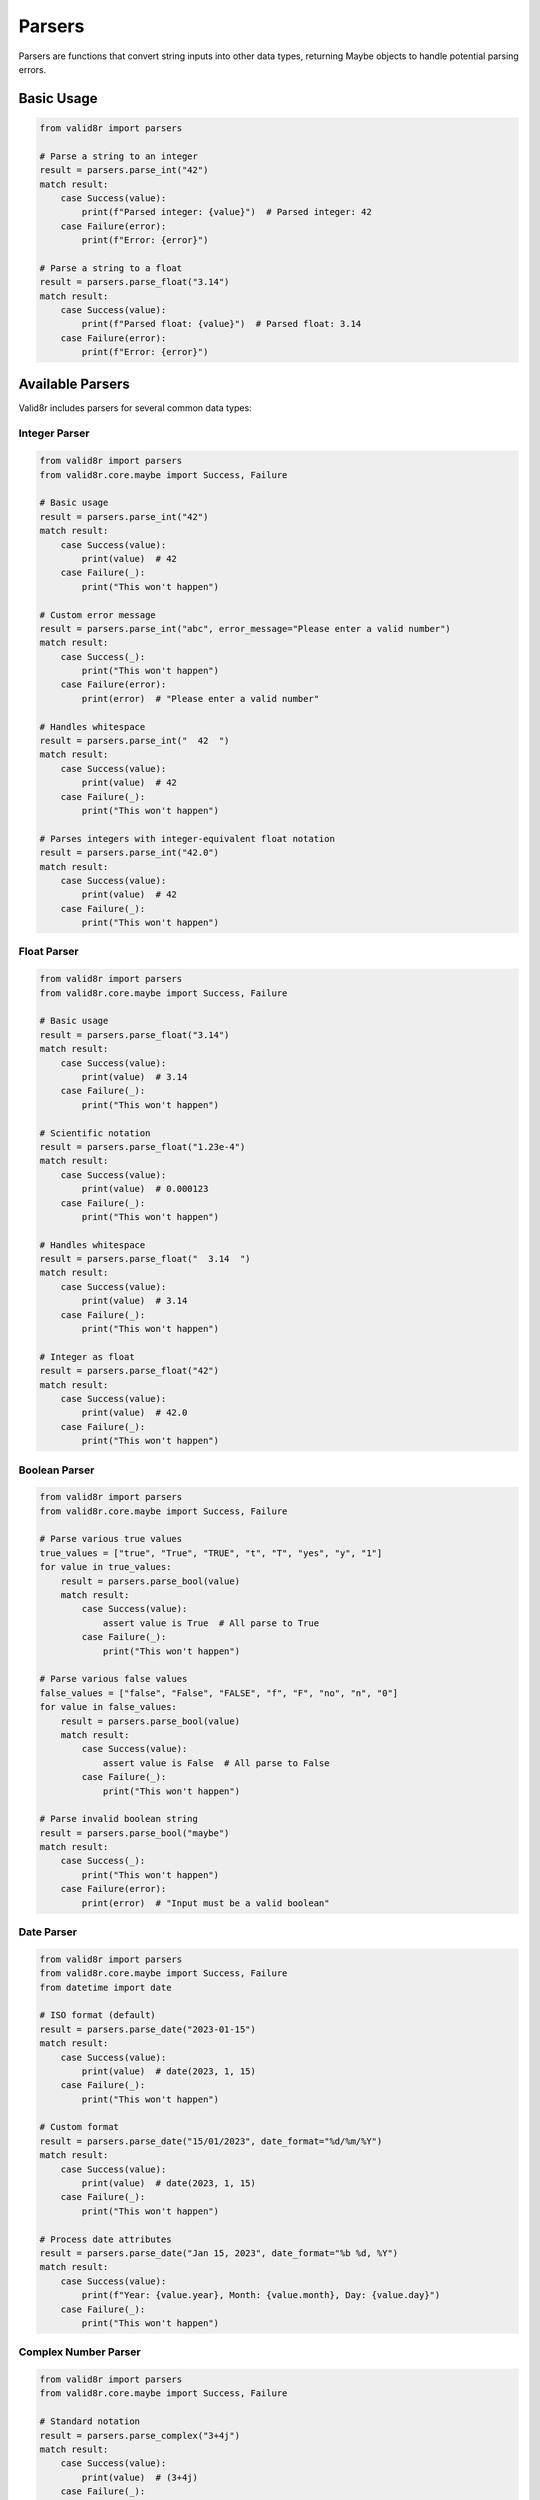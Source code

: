 Parsers
=======

Parsers are functions that convert string inputs into other data types, returning Maybe objects to handle potential parsing errors.

Basic Usage
-----------

.. code-block:: python

   from valid8r import parsers

   # Parse a string to an integer
   result = parsers.parse_int("42")
   match result:
       case Success(value):
           print(f"Parsed integer: {value}")  # Parsed integer: 42
       case Failure(error):
           print(f"Error: {error}")

   # Parse a string to a float
   result = parsers.parse_float("3.14")
   match result:
       case Success(value):
           print(f"Parsed float: {value}")  # Parsed float: 3.14
       case Failure(error):
           print(f"Error: {error}")

Available Parsers
-----------------

Valid8r includes parsers for several common data types:

Integer Parser
~~~~~~~~~~~~~~

.. code-block:: python

   from valid8r import parsers
   from valid8r.core.maybe import Success, Failure

   # Basic usage
   result = parsers.parse_int("42")
   match result:
       case Success(value):
           print(value)  # 42
       case Failure(_):
           print("This won't happen")

   # Custom error message
   result = parsers.parse_int("abc", error_message="Please enter a valid number")
   match result:
       case Success(_):
           print("This won't happen")
       case Failure(error):
           print(error)  # "Please enter a valid number"

   # Handles whitespace
   result = parsers.parse_int("  42  ")
   match result:
       case Success(value):
           print(value)  # 42
       case Failure(_):
           print("This won't happen")

   # Parses integers with integer-equivalent float notation
   result = parsers.parse_int("42.0")
   match result:
       case Success(value):
           print(value)  # 42
       case Failure(_):
           print("This won't happen")

Float Parser
~~~~~~~~~~~~

.. code-block:: python

   from valid8r import parsers
   from valid8r.core.maybe import Success, Failure

   # Basic usage
   result = parsers.parse_float("3.14")
   match result:
       case Success(value):
           print(value)  # 3.14
       case Failure(_):
           print("This won't happen")

   # Scientific notation
   result = parsers.parse_float("1.23e-4")
   match result:
       case Success(value):
           print(value)  # 0.000123
       case Failure(_):
           print("This won't happen")

   # Handles whitespace
   result = parsers.parse_float("  3.14  ")
   match result:
       case Success(value):
           print(value)  # 3.14
       case Failure(_):
           print("This won't happen")

   # Integer as float
   result = parsers.parse_float("42")
   match result:
       case Success(value):
           print(value)  # 42.0
       case Failure(_):
           print("This won't happen")

Boolean Parser
~~~~~~~~~~~~~~

.. code-block:: python

   from valid8r import parsers
   from valid8r.core.maybe import Success, Failure

   # Parse various true values
   true_values = ["true", "True", "TRUE", "t", "T", "yes", "y", "1"]
   for value in true_values:
       result = parsers.parse_bool(value)
       match result:
           case Success(value):
               assert value is True  # All parse to True
           case Failure(_):
               print("This won't happen")

   # Parse various false values
   false_values = ["false", "False", "FALSE", "f", "F", "no", "n", "0"]
   for value in false_values:
       result = parsers.parse_bool(value)
       match result:
           case Success(value):
               assert value is False  # All parse to False
           case Failure(_):
               print("This won't happen")

   # Parse invalid boolean string
   result = parsers.parse_bool("maybe")
   match result:
       case Success(_):
           print("This won't happen")
       case Failure(error):
           print(error)  # "Input must be a valid boolean"

Date Parser
~~~~~~~~~~~

.. code-block:: python

   from valid8r import parsers
   from valid8r.core.maybe import Success, Failure
   from datetime import date

   # ISO format (default)
   result = parsers.parse_date("2023-01-15")
   match result:
       case Success(value):
           print(value)  # date(2023, 1, 15)
       case Failure(_):
           print("This won't happen")

   # Custom format
   result = parsers.parse_date("15/01/2023", date_format="%d/%m/%Y")
   match result:
       case Success(value):
           print(value)  # date(2023, 1, 15)
       case Failure(_):
           print("This won't happen")

   # Process date attributes
   result = parsers.parse_date("Jan 15, 2023", date_format="%b %d, %Y")
   match result:
       case Success(value):
           print(f"Year: {value.year}, Month: {value.month}, Day: {value.day}")
       case Failure(_):
           print("This won't happen")

Complex Number Parser
~~~~~~~~~~~~~~~~~~~~~

.. code-block:: python

   from valid8r import parsers
   from valid8r.core.maybe import Success, Failure

   # Standard notation
   result = parsers.parse_complex("3+4j")
   match result:
       case Success(value):
           print(value)  # (3+4j)
       case Failure(_):
           print("This won't happen")

   # Alternative notation
   result = parsers.parse_complex("3+4i")
   match result:
       case Success(value):
           print(value)  # (3+4j)
       case Failure(_):
           print("This won't happen")

   # Just real part
   result = parsers.parse_complex("5")
   match result:
       case Success(value):
           print(value)  # (5+0j)
       case Failure(_):
           print("This won't happen")

   # Just imaginary part
   result = parsers.parse_complex("3j")
   match result:
       case Success(value):
           print(value)  # (0+3j)
       case Failure(_):
           print("This won't happen")

Decimal Parser
~~~~~~~~~~~~~~

The ``parse_decimal`` parser provides arbitrary-precision decimal arithmetic using Python's ``Decimal`` type, which avoids floating-point precision issues:

.. code-block:: python

   from valid8r import parsers
   from valid8r.core.maybe import Success, Failure
   from decimal import Decimal

   # Parse a decimal value
   result = parsers.parse_decimal("99.99")
   match result:
       case Success(value):
           print(value)  # Decimal('99.99')
           print(type(value))  # <class 'decimal.Decimal'>
       case Failure(_):
           print("This won't happen")

   # Precise decimal arithmetic (no floating-point errors)
   result = parsers.parse_decimal("0.1")
   match result:
       case Success(value):
           # With Decimal: 0.1 + 0.1 + 0.1 = 0.3 (exact)
           total = value + value + value
           print(total == Decimal('0.3'))  # True
       case Failure(_):
           print("This won't happen")

   # Compare with float precision issue
   float_result = 0.1 + 0.1 + 0.1
   print(float_result == 0.3)  # False (floating-point error)

   # Scientific notation support
   result = parsers.parse_decimal("1.23E-4")
   match result:
       case Success(value):
           print(value)  # Decimal('0.000123')
       case Failure(_):
           print("This won't happen")

   # Very large numbers with precision
   result = parsers.parse_decimal("123456789012345678901234567890.123456789")
   match result:
       case Success(value):
           print(value)  # Full precision maintained
       case Failure(_):
           print("This won't happen")

   # Use with financial calculations
   def calculate_total_with_tax(price_str: str, tax_rate_str: str):
       price_result = parsers.parse_decimal(price_str)
       tax_result = parsers.parse_decimal(tax_rate_str)

       match (price_result, tax_result):
           case (Success(price), Success(rate)):
               total = price * (Decimal('1') + rate)
               return f"Total: ${total:.2f}"
           case (Failure(error), _):
               return f"Invalid price: {error}"
           case (_, Failure(error)):
               return f"Invalid tax rate: {error}"

   print(calculate_total_with_tax("99.99", "0.0825"))  # Total: $108.24

Enum Parser
~~~~~~~~~~~

.. code-block:: python

   from enum import Enum
   from valid8r import parsers
   from valid8r.core.maybe import Success, Failure

   # Define an enum
   class Color(Enum):
       RED = "RED"
       GREEN = "GREEN"
       BLUE = "BLUE"

   # Parse to enum
   result = parsers.parse_enum("RED", Color)
   match result:
       case Success(value):
           print(value == Color.RED)  # True
       case Failure(_):
           print("This won't happen")

   # Invalid enum value
   result = parsers.parse_enum("YELLOW", Color)
   match result:
       case Success(_):
           print("This won't happen")
       case Failure(error):
           print(error)  # "Input must be a valid enumeration value"

UUID Parser
~~~~~~~~~~~

The ``parse_uuid`` parser converts string representations into UUID objects with optional version validation:

.. code-block:: python

   from valid8r import parsers
   from valid8r.core.maybe import Success, Failure
   from uuid import UUID

   # Parse a UUID string (any version)
   result = parsers.parse_uuid("550e8400-e29b-41d4-a716-446655440000")
   match result:
       case Success(uuid_obj):
           print(f"UUID: {uuid_obj}")
           print(f"Version: {uuid_obj.version}")  # Version: 4
       case Failure(error):
           print(f"Error: {error}")

   # Parse with version validation (strict mode - default)
   result = parsers.parse_uuid("550e8400-e29b-41d4-a716-446655440000", version=4)
   match result:
       case Success(uuid_obj):
           print(f"Valid UUID v4: {uuid_obj}")
       case Failure(_):
           print("This won't happen")

   # Version mismatch in strict mode
   result = parsers.parse_uuid("550e8400-e29b-41d4-a716-446655440000", version=1, strict=True)
   match result:
       case Success(_):
           print("This won't happen")
       case Failure(error):
           print(error)  # "UUID version mismatch: expected v1, got v4"

   # Non-strict mode allows version mismatch
   result = parsers.parse_uuid("550e8400-e29b-41d4-a716-446655440000", version=1, strict=False)
   match result:
       case Success(uuid_obj):
           print(f"Parsed UUID (ignoring version mismatch): {uuid_obj}")
       case Failure(_):
           print("This won't happen")

   # Supported UUID versions: 1, 3, 4, 5, 6, 7, 8
   result = parsers.parse_uuid("invalid-uuid")
   match result:
       case Success(_):
           print("This won't happen")
       case Failure(error):
           print(error)  # "Input must be a valid UUID"

   # Use case: Validating API identifiers
   def validate_resource_id(id_str: str):
       result = parsers.parse_uuid(id_str, version=4)
       match result:
           case Success(uuid_obj):
               return {"valid": True, "id": str(uuid_obj)}
           case Failure(error) if "version mismatch" in error:
               return {"valid": False, "error": "Must be a UUID v4"}
           case Failure(error):
               return {"valid": False, "error": error}

   print(validate_resource_id("550e8400-e29b-41d4-a716-446655440000"))
   # {'valid': True, 'id': '550e8400-e29b-41d4-a716-446655440000'}

Collection Type Parsing
-----------------------

Valid8r supports parsing strings into collection types like lists and dictionaries:

.. code-block:: python

   from valid8r import parsers
   from valid8r.core.maybe import Success, Failure

   # Parse a string to a list of integers
   result = parsers.parse_list("1,2,3", element_parser=parsers.parse_int)
   match result:
       case Success(value):
           print(f"Parsed list: {value}")  # Parsed list: [1, 2, 3]
       case Failure(error):
           print(f"Error: {error}")

   # Parse with custom separator
   result = parsers.parse_list("1|2|3", element_parser=parsers.parse_int, separator="|")
   match result:
       case Success(value):
           print(f"Parsed list: {value}")  # Parsed list: [1, 2, 3]
       case Failure(error):
           print(f"Error: {error}")

   # Parse a string to a dictionary
   result = parsers.parse_dict("name:John,age:30",
                               value_parser=parsers.parse_int)
   match result:
       case Success(value):
           print(f"Parsed dict: {value}")  # Parsed dict: {'name': 'John', 'age': 30}
       case Failure(error):
           print(f"Error: {error}")

   # Parse a set (removes duplicates)
   result = parsers.parse_set("1,2,3,2,1", element_parser=parsers.parse_int)
   match result:
       case Success(value):
           print(f"Parsed set: {value}")  # Parsed set: {1, 2, 3}
       case Failure(error):
           print(f"Error: {error}")

IP Address and CIDR Parsers
---------------------------

Valid8r provides built-in helpers for parsing IPv4, IPv6, generic IP addresses, and CIDR networks using Python's ``ipaddress``.

.. code-block:: python

   from valid8r.core.maybe import Success, Failure
   from valid8r import parsers

   # IPv4
   match parsers.parse_ipv4("192.168.0.1"):
       case Success(addr):
           print(addr)  # 192.168.0.1
       case Failure(error):
           print(error)

   # IPv6 (normalized to canonical form)
   match parsers.parse_ipv6("2001:db8:0:0:0:0:2:1"):
       case Success(addr):
           print(addr)  # 2001:db8::2:1
       case Failure(error):
           print(error)

   # Generic IP (either IPv4 or IPv6)
   match parsers.parse_ip("::1"):
       case Success(addr):
           print(type(addr), addr)  # <class 'ipaddress.IPv6Address'> ::1
       case Failure(error):
           print(error)

   # CIDR networks (strict by default)
   match parsers.parse_cidr("10.0.0.0/8"):
       case Success(net):
           print(net)  # 10.0.0.0/8
       case Failure(error):
           print(error)

   # Non-strict CIDR masks host bits instead of failing
   match parsers.parse_cidr("10.0.0.1/24", strict=False):
       case Success(net):
           print(net)  # 10.0.0.0/24
       case Failure(error):
           print(error)

Error messages are short and deterministic:

- "value must be a string" for non-string inputs
- "value is empty" for empty strings
- "not a valid IPv4 address" or "not a valid IPv6 address" for address-specific failures
- "not a valid IP address" for generic IP failures
- "not a valid network" for invalid CIDR/prefix formats
- "has host bits set" when strict CIDR parsing is enabled and input contains host bits

URL Parser with Structured Results
-----------------------------------

The ``parse_url`` parser validates and decomposes URLs into a structured ``UrlParts`` dataclass:

.. code-block:: python

   from valid8r import parsers
   from valid8r.core.maybe import Success, Failure

   # Parse a complete URL
   result = parsers.parse_url("https://user:pass@api.example.com:8080/v1/users?active=true#section")
   match result:
       case Success(url):
           print(f"Scheme: {url.scheme}")       # https
           print(f"Host: {url.host}")           # api.example.com
           print(f"Port: {url.port}")           # 8080
           print(f"Path: {url.path}")           # /v1/users
           print(f"Query: {url.query}")         # active=true
           print(f"Fragment: {url.fragment}")   # section
           print(f"Username: {url.username}")   # user
           print(f"Password: {url.password}")   # pass
       case Failure(error):
           print(f"Error: {error}")

   # Simple URL without credentials
   result = parsers.parse_url("https://example.com/page")
   match result:
       case Success(url):
           print(f"Clean URL: {url.scheme}://{url.host}{url.path}")
           # username and password are None
           print(url.username)  # None
       case Failure(_):
           print("This won't happen")

   # URL validation use case
   def validate_api_endpoint(url_str: str):
       result = parsers.parse_url(url_str)
       match result:
           case Success(url) if url.scheme in ('http', 'https'):
               return {"valid": True, "secure": url.scheme == 'https'}
           case Success(url):
               return {"valid": False, "error": f"Unsupported scheme: {url.scheme}"}
           case Failure(error):
               return {"valid": False, "error": error}

   print(validate_api_endpoint("https://api.example.com/users"))
   # {'valid': True, 'secure': True}

Email Parser with Structured Results
-------------------------------------

The ``parse_email`` parser validates email addresses and returns an ``EmailAddress`` dataclass with normalized components:

.. code-block:: python

   from valid8r import parsers
   from valid8r.core.maybe import Success, Failure

   # Parse an email address
   result = parsers.parse_email("User.Name+tag@Example.COM")
   match result:
       case Success(email):
           print(f"Local part: {email.local}")     # User.Name+tag (case preserved)
           print(f"Domain: {email.domain}")        # example.com (normalized lowercase)
           print(f"Full: {email.local}@{email.domain}")
       case Failure(error):
           print(f"Error: {error}")

   # Email validation for user registration
   def validate_registration_email(email_str: str):
       result = parsers.parse_email(email_str)
       match result:
           case Success(email) if email.domain in ('gmail.com', 'yahoo.com', 'outlook.com'):
               return {"valid": True, "provider": email.domain}
           case Success(email):
               return {"valid": True, "provider": "other"}
           case Failure(error):
               return {"valid": False, "error": error}

   print(validate_registration_email("user@gmail.com"))
   # {'valid': True, 'provider': 'gmail.com'}

   # Invalid email
   result = parsers.parse_email("not-an-email")
   match result:
       case Success(_):
           print("This won't happen")
       case Failure(error):
           print(error)  # "Invalid email format"

Phone Number Parser (North American)
-------------------------------------

The ``parse_phone`` parser handles North American Numbering Plan (NANP) phone numbers and returns a structured ``PhoneNumber`` dataclass:

.. code-block:: python

   from valid8r import parsers
   from valid8r.core.maybe import Success, Failure

   # Parse a formatted phone number
   result = parsers.parse_phone("(415) 555-2671")
   match result:
       case Success(phone):
           print(f"Area code: {phone.area_code}")      # 415
           print(f"Exchange: {phone.exchange}")        # 555
           print(f"Subscriber: {phone.subscriber}")    # 2671
           print(f"E.164 format: {phone.e164}")        # +14155552671
           print(f"National format: {phone.national}") # (415) 555-2671
       case Failure(error):
           print(f"Error: {error}")

   # Parse with extension
   result = parsers.parse_phone("415-555-2671 ext 123")
   match result:
       case Success(phone):
           print(f"Extension: {phone.extension}")  # 123
       case Failure(_):
           print("This won't happen")

   # Different input formats - all valid
   formats = [
       "(415) 555-2671",
       "415-555-2671",
       "415.555.2671",
       "4155552671",
       "+1 415 555 2671",
       "+1-415-555-2671"
   ]

   for fmt in formats:
       result = parsers.parse_phone(fmt)
       match result:
           case Success(phone):
               print(f"{fmt} -> {phone.national}")
           case Failure(_):
               print(f"{fmt} -> INVALID")

   # Canadian phone number
   result = parsers.parse_phone("+1 604 555 1234", region='CA')
   match result:
       case Success(phone):
           print(f"Region: {phone.region}")  # CA
           print(f"E.164: {phone.e164}")     # +16045551234
       case Failure(_):
           print("This won't happen")

   # Strict mode requires formatting characters
   result = parsers.parse_phone("4155552671", strict=True)
   match result:
       case Success(_):
           print("This won't happen in strict mode")
       case Failure(error):
           print(error)  # "Strict mode requires formatting characters"

   # Properly formatted passes strict mode
   result = parsers.parse_phone("(415) 555-2671", strict=True)
   match result:
       case Success(phone):
           print(f"Valid in strict mode: {phone.national}")
       case Failure(_):
           print("This won't happen")

   # Validation with pattern matching guards
   def validate_business_phone(phone_str: str):
       result = parsers.parse_phone(phone_str)
       match result:
           case Success(phone) if phone.area_code in ('800', '888', '877', '866'):
               return {"valid": True, "type": "toll-free"}
           case Success(phone) if phone.area_code == '555':
               return {"valid": False, "error": "555 is not a real area code"}
           case Success(phone):
               return {"valid": True, "type": "standard", "area": phone.area_code}
           case Failure(error):
               return {"valid": False, "error": error}

   print(validate_business_phone("(800) 555-1234"))
   # {'valid': True, 'type': 'toll-free'}

Creating Custom Parsers
------------------------

Valid8r offers two approaches for creating custom parsers:

Using the ``create_parser`` Function
~~~~~~~~~~~~~~~~~~~~~~~~~~~~~~~~~~~~

The ``create_parser`` function allows you to create a parser from any function that converts a string to another type:

.. code-block:: python

   from valid8r.core.parsers import create_parser
   from valid8r.core.maybe import Maybe, Success, Failure
   # You can still create custom parsers with create_parser for other types.

   # Parse a string to an IP address
   # (Built-in helpers exist: parse_ipv4/parse_ipv6/parse_ip/parse_cidr)
   result = create_parser(int, "Not a valid integer")("123")
   match result:
       case Success(value):
           print(f"Parsed: {value}")  # Parsed: 123
       case Failure(error):
           print(f"Error: {error}")

Using the ``make_parser`` Decorator
~~~~~~~~~~~~~~~~~~~~~~~~~~~~~~~~~~~

The ``make_parser`` decorator converts a function into a parser:

.. code-block:: python

   from valid8r.core.parsers import make_parser
   from decimal import Decimal

   # Create a parser using the decorator
   @make_parser
   def parse_decimal(s: str) -> Decimal:
       return Decimal(s)

   # Parse with custom error message
   @make_parser
   def parse_percentage(s: str) -> float:
       value = float(s.strip('%')) / 100
       return value

   # Use the parsers
   result = parse_decimal("42.5")
   match result:
       case Success(value):
           print(f"Parsed decimal: {value}")  # Parsed decimal: 42.5
       case Failure(error):
           print(f"Error: {error}")

   result = parse_percentage("75%")
   match result:
       case Success(value):
           print(f"Parsed percentage: {value}")  # Parsed percentage: 0.75
       case Failure(error):
           print(f"Error: {error}")

Validated Parsers
----------------

For cases where you want to combine parsing and validation in a single step:

.. code-block:: python

   from valid8r.core.parsers import validated_parser
   from valid8r.core.validators import minimum, maximum
   from decimal import Decimal

   # Create a parser that only accepts positive numbers
   positive_decimal = validated_parser(
       Decimal,  # Convert function
       lambda x: minimum(Decimal('0'))(x),  # Validator function
       "Not a valid positive decimal"  # Error message
   )

   # Use the validated parser
   result = positive_decimal("42.5")  # Valid
   match result:
       case Success(value):
           print(f"Valid positive decimal: {value}")  # Valid positive decimal: 42.5
       case Failure(error):
           print(f"Error: {error}")

   result = positive_decimal("-10.5")  # Invalid
   match result:
       case Success(_):
           print("This won't happen")
       case Failure(error):
           print(f"Error: {error}")  # Error: Value must be at least 0

Error Handling
--------------

All parsers follow consistent error handling patterns:

1. If the input is empty, the error is "Input must not be empty"
2. If the input cannot be parsed, a type-specific error is returned (e.g., "Input must be a valid integer")
3. You can provide a custom error message to override the default ones

.. code-block:: python

   from valid8r import parsers
   from valid8r.core.maybe import Success, Failure

   # Empty input
   result = parsers.parse_int("")
   match result:
       case Success(_):
           print("This won't happen")
       case Failure(error):
           print(error)  # "Input must not be empty"

   # Invalid input
   result = parsers.parse_int("abc")
   match result:
       case Success(_):
           print("This won't happen")
       case Failure(error):
           print(error)  # "Input must be a valid integer"

   # Custom error message
   result = parsers.parse_int("abc", error_message="Please enter a number")
   match result:
       case Success(_):
           print("This won't happen")
       case Failure(error):
           print(error)  # "Please enter a number"

Common Parser Features
----------------------

All parsers have these common features:

1. **Whitespace handling**: Leading and trailing whitespace is automatically removed
2. **Maybe return value**: All parsers return a Maybe object that can be pattern matched
3. **Custom error messages**: All parsers accept an optional error_message parameter
4. **Empty input handling**: All parsers check for empty input first

Combining Parsers with Validators
---------------------------------

Parsers are often used together with validators to create a complete validation pipeline:

.. code-block:: python

   from valid8r import parsers, validators
   from valid8r.core.maybe import Success, Failure

   # Parse a string to an integer, then validate it's positive
   result = parsers.parse_int("42").bind(
       lambda x: validators.minimum(0)(x)
   )

   match result:
       case Success(value):
           print(f"Valid positive number: {value}")  # Valid positive number: 42
       case Failure(error):
           print(f"Error: {error}")

   # Parse a string to a date, then validate it's in the future
   from datetime import date

   def is_future_date(d):
       if d > date.today():
           return Maybe.success(d)
       return Maybe.failure("Date must be in the future")

   result = parsers.parse_date("2025-01-01").bind(is_future_date)

   match result:
       case Success(value):
           print(f"Valid future date: {value}")  # Valid future date: 2025-01-01
       case Failure(error):
           print(f"Error: {error}")

Parser Function Errors vs Validation Logic
------------------------------------------

When deciding between handling errors in parser functions versus validation logic:

.. code-block:: python

   from valid8r import parsers, validators
   from valid8r.core.maybe import Success, Failure

   # Approach 1: Handle it in the parser directly
   result = parsers.parse_int("42.5")  # Will fail because it's not an integer
   match result:
       case Success(_):
           print("This won't happen")
       case Failure(error):
           print(error)  # "Input must be a valid integer"

   # Approach 2: Parse as float, then validate it's an integer
   def validate_integer_value(x):
       if x.is_integer():
           return Maybe.success(int(x))
       return Maybe.failure("Value must be an integer")

   result = parsers.parse_float("42.5").bind(validate_integer_value)
   match result:
       case Success(_):
           print("This won't happen")
       case Failure(error):
           print(error)  # "Value must be an integer"

Parsing with Validation
-----------------------

Valid8r provides parser functions with built-in validation:

.. code-block:: python

   from valid8r import parsers
   from valid8r.core.maybe import Success, Failure

   # Parse an integer with validation
   result = parsers.parse_int_with_validation("42", min_value=0, max_value=100)
   match result:
       case Success(value):
           print(f"Valid integer: {value}")  # Valid integer: 42
       case Failure(error):
           print(f"Error: {error}")

   # Parse a list with length validation
   result = parsers.parse_list_with_validation(
       "1,2,3,4,5",
       element_parser=parsers.parse_int,
       min_length=3,
       max_length=10
   )
   match result:
       case Success(value):
           print(f"Valid list: {value}")  # Valid list: [1, 2, 3, 4, 5]
       case Failure(error):
           print(f"Error: {error}")

   # Parse a dictionary with required keys
   result = parsers.parse_dict_with_validation(
       "name:John,age:30,city:New York",
       value_parser=parsers.parse_int,
       required_keys=["name", "age"]
   )
   match result:
       case Success(value):
           print(f"Valid dict: {value}")  # Valid dict: {'name': 'John', 'age': 30, 'city': 'New York'}
       case Failure(error):
           print(f"Error: {error}")

Parser Limitations and Edge Cases
---------------------------------

Here are some important things to know about the parsers:

Integer Parser
~~~~~~~~~~~~~~

- Handles decimals that convert exactly to integers (e.g., "42.0")
- Rejects decimals with fractional parts (e.g., "42.5")
- Handles leading zeros (e.g., "007" → 7)
- Handles large integers automatically

Float Parser
~~~~~~~~~~~~

- Accepts special values like "inf", "-inf", and "NaN"
- Scientific notation is supported
- Very large or small values near the limits of float precision may have representation issues

Boolean Parser
~~~~~~~~~~~~~~

- Only recognizes specific strings for true/false values
- Case-insensitive for string-based inputs

Date Parser
~~~~~~~~~~~

- When using custom formats, use strftime/strptime codes (e.g., %Y, %m, %d)
- ISO format (YYYY-MM-DD) is the default when no format is specified
- Compact formats without separators (e.g., "20230115") need explicit format strings

Complex Parser
~~~~~~~~~~~~~~

- Handles various notations, including spaces between parts
- Accepts both 'j' and 'i' for the imaginary part
- Parentheses are handled ("(3+4j)" is valid)

Enum Parser
~~~~~~~~~~~

- Case-sensitive by default
- Works with both name and value lookup
- Handles whitespace automatically
- Special handling for empty values if the enum contains an empty string value

In the next section, we'll explore validators for checking that values meet specific criteria.
